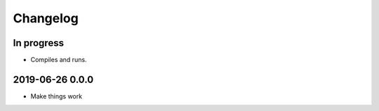 *********
Changelog
*********


In progress
===========
- Compiles and runs.


2019-06-26 0.0.0
================
- Make things work
